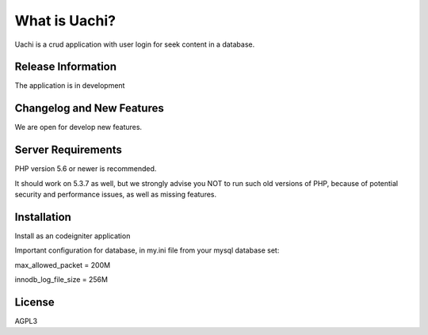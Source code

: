##############
What is Uachi?
##############

Uachi is a crud application with user login for seek content in a database. 

*******************
Release Information
*******************

The application is in development

**************************
Changelog and New Features
**************************

We are open for develop new features. 

*******************
Server Requirements
*******************

PHP version 5.6 or newer is recommended.

It should work on 5.3.7 as well, but we strongly advise you NOT to run
such old versions of PHP, because of potential security and performance
issues, as well as missing features.

************
Installation
************

Install as an codeigniter application

Important configuration for database, in my.ini file from your mysql database set:

max_allowed_packet = 200M

innodb_log_file_size = 256M

*******
License
*******

AGPL3